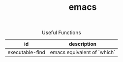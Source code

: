 #+TITLE: emacs
#+OPTIONS: ^:nil
#+OPTIONS: \n:t

#+CAPTION: Useful Functions
| id              | description                 |
|-----------------+-----------------------------|
| executable-find | emacs equivalent of `which` |
